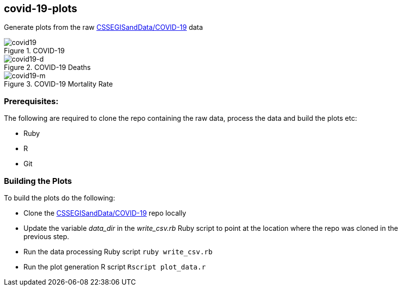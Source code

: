== covid-19-plots
Generate plots from the raw https://github.com/CSSEGISandData/COVID-19[CSSEGISandData/COVID-19] data

.COVID-19
[#img-covid19]
image::covid-19.png[covid19]

.COVID-19 Deaths
[#img-covid19-d]
image::covid-19_deaths.png[covid19-d]

.COVID-19 Mortality Rate
[#img-covid19-m]
image::covid-19_mortality_rate.png[covid19-m]

=== Prerequisites:
The following are required to clone the repo containing the raw data, process the data and build the plots etc:

- Ruby
- R
- Git


=== Building the Plots
To build the plots do the following:

- Clone the https://github.com/CSSEGISandData/COVID-19[CSSEGISandData/COVID-19] repo locally
- Update the variable _data_dir_ in the _write_csv.rb_ Ruby script to point at the location where the repo was cloned in the previous step.
- Run the data processing Ruby script `+ruby write_csv.rb+`
- Run the plot generation R script `+Rscript plot_data.r+`
